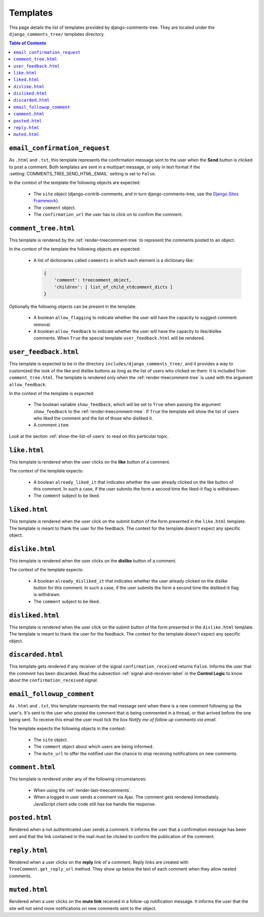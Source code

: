 .. _ref-templates:

=========
Templates
=========

This page details the list of templates provided by django-comments-tree. They are located under the ``django_comments_tree/`` templates directory.

.. contents:: Table of Contents
   :depth: 1
   :local:


.. index::
   single: email_confirmation_request
   pair: template; email_confirmation_request

``email_confirmation_request``
------------------------------
   
As ``.html`` and ``.txt``, this template represents the confirmation message sent to the user when the **Send** button is clicked to post a comment. Both templates are sent in a multipart message, or only in text format if the :setting:`COMMENTS_TREE_SEND_HTML_EMAIL` setting is set to ``False``.

In the context of the template the following objects are expected:

 * The ``site`` object (django-contrib-comments, and in turn django-comments-tree, use the `Django Sites Framework <https://docs.djangoproject.com/en/1.11/ref/contrib/sites/>`_).
 * The ``comment`` object.
 * The ``confirmation_url`` the user has to click on to confirm the comment.


.. index::
   single: comment_tree
   pair: template; comment_tree

``comment_tree.html``
---------------------

This template is rendered by the :ref:`render-treecomment-tree` to represent the comments posted to an object.

In the context of the template the following objects are expected:

 * A list of dictionaries called ``comments`` in which each element is a dictionary like:

   .. code-block:: python

       {
           'comment': treecomment_object,
           'children': [ list_of_child_xtdcomment_dicts ]
       }
   
Optionally the following objects can be present in the template:

 * A boolean ``allow_flagging`` to indicate whether the user will have the capacity to suggest comment removal.
 * A boolean ``allow_feedback`` to indicate whether the user will have the capacity to like/dislike comments. When ``True`` the special template ``user_feedback.html`` will be rendered.


.. index::
   single: comment_tree
   pair: template; comment_tree
   
``user_feedback.html``
----------------------

This template is expected to be in the directory ``includes/django_comments_tree/``, and it provides a way to customized the look of the like and dislike buttons as long as the list of users who clicked on them. It is included from ``comment_tree.html``. The template is rendered only when the :ref:`render-treecomment-tree` is used with the argument ``allow_feedback``.

In the context of the template is expected:

 * The boolean variable ``show_feedback``, which will be set to ``True`` when passing the argument ``show_feedback`` to the :ref:`render-treecomment-tree`. If ``True`` the template will show the list of users who liked the comment and the list of those who disliked it.
 * A comment ``item``.

Look at the section :ref:`show-the-list-of-users` to read on this particular topic.


.. index::
   single: liked
   pair: template; liked

``like.html``
--------------

This template is rendered when the user clicks on the **like** button of a comment.

The context of the template expects:

 * A boolean ``already_liked_it`` that indicates whether the user already clicked on the like button of this comment. In such a case, if the user submits the form a second time the liked-it flag is withdrawn.
 * The ``comment`` subject to be liked.


.. index::
   single: liked
   pair: template; liked

``liked.html``
--------------

This template is rendered when the user click on the submit button of the form presented in the ``like.html`` template. The template is meant to thank the user for the feedback. The context for the template doesn't expect any specific object.
   

.. index::
   single: liked
   pair: template; liked

``dislike.html``
----------------

This template is rendered when the user clicks on the **dislike** button of a comment.

The context of the template expects:

 * A boolean ``already_disliked_it`` that indicates whether the user already clicked on the dislike button for this comment. In such a case, if the user submits the form a second time the disliked-it flag is withdrawn.
 * The ``comment`` subject to be liked.


.. index::
   single: liked
   pair: template; liked

``disliked.html``
-----------------

This template is rendered when the user click on the submit button of the form presented in the ``dislike.html`` template. The template is meant to thank the user for the feedback. The context for the template doesn't expect any specific object.


.. index::
   single: discarded
   pair: template; discarded

``discarded.html``
------------------

This template gets rendered if any receiver of the signal ``confirmation_received`` returns ``False``. Informs the user that the comment has been discarded. Read the subsection :ref:`signal-and-receiver-label` in the **Control Logic** to know about the ``confirmation_received`` signal.


.. index::
   single: email_followup_comment
   pair: template; email_followup_comment

``email_followup_comment``
--------------------------

As ``.html`` and ``.txt``, this template represents the mail message sent when there is a new comment following up the user's. It's sent to the user who posted the comment that is being commented in a thread, or that arrived before the one being sent. To receive this email the user must tick the box *Notify me of follow up comments via email*.

The template expects the following objects in the context:

 * The ``site`` object.
 * The ``comment`` object about which users are being informed.
 * The ``mute_url`` to offer the notified user the chance to stop receiving notifications on new comments.


.. index::
   single: ajax
   pair: template; ajax

``comment.html``
----------------

This template is rendered under any of the following circumstances:

 * When using the :ref:`render-last-treecomments`.
 * When a logged in user sends a comment via Ajax. The comment gets rendered immediately. JavaScript client side code still has toe handle the response.


.. index::
   single: posted
   pair: template; posted

``posted.html``
---------------

Rendered when a not authenticated user sends a comment. It informs the user that a confirmation message has been sent and that the link contained in the mail must be clicked to confirm the publication of the comment.


.. index::
   single: reply
   pair: template; reply

``reply.html``
--------------

Rendered when a user clicks on the **reply** link of a comment. Reply links are created with ``TreeComment.get_reply_url`` method. They show up below the text of each comment when they allow nested comments.

.. index::
   single: muted
   pair: template; muted

``muted.html``
--------------

Rendered when a user clicks on the **mute link** received in a follow-up notification message. It informs the user that the site will not send more notifications on new comments sent to the object.

